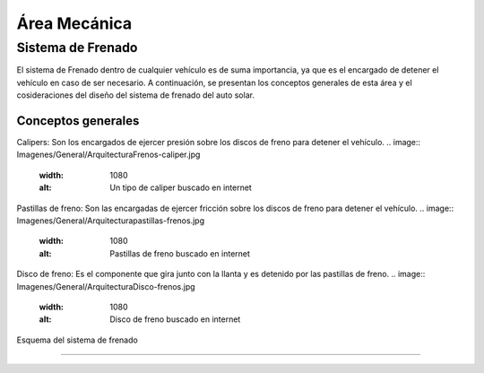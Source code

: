 ####################################
Área Mecánica
####################################

************************************************************************
Sistema de Frenado
************************************************************************

El sistema de Frenado dentro de cualquier vehículo es de suma importancia, ya que es el encargado de detener el vehículo en caso de ser necesario. A continuación, se presentan los conceptos generales de esta área y el cosideraciones del diseño del sistema de frenado del auto solar.


Conceptos generales
===================
Calipers: Son los encargados de ejercer presión sobre los discos de freno para detener el vehículo.
.. image:: Imagenes/General/Arquitectura\ Frenos-caliper.jpg
  :width: 1080
  :alt: Un tipo de caliper buscado en internet

Pastillas de freno: Son las encargadas de ejercer fricción sobre los discos de freno para detener el vehículo.
.. image:: Imagenes/General/Arquitectura\ pastillas-frenos.jpg
  :width: 1080
  :alt: Pastillas de freno buscado en internet

Disco de freno: Es el componente que gira junto con la llanta y es detenido por las pastillas de freno.
.. image:: Imagenes/General/Arquitectura\ Disco-frenos.jpg
  :width: 1080
  :alt: Disco de freno buscado en internet


Esquema del sistema de frenado 

#########################

.. drawio-figure:: ./Drawios/Frenado.drawio
   :format: png
   :page-name: Page-1


   